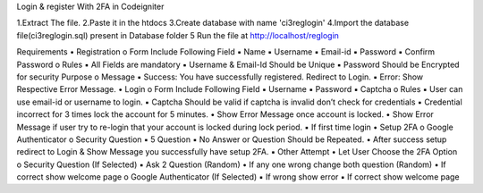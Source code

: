 Login & register With 2FA in Codeigniter 

1.Extract The file.
2.Paste it in the htdocs
3.Create database with name 'ci3reglogin'
4.Import the database file(ci3reglogin.sql) present in Database folder 
5 Run the file at http://localhost/reglogin

Requirements
• Registration
o Form Include Following Field
▪ Name
▪ Username
▪ Email-id
▪ Password
▪ Confirm Password
o Rules
▪ All Fields are mandatory
▪ Username & Email-Id Should be Unique
▪ Password Should be Encrypted for security Purpose
o Message
▪ Success: You have successfully registered. Redirect to Login.
▪ Error: Show Respective Error Message.
• Login
o Form Include Following Field
▪ Username
▪ Password
▪ Captcha
o Rules
▪ User can use email-id or username to login.
▪ Captcha Should be valid if captcha is invalid don’t check for credentials
▪ Credential incorrect for 3 times lock the account for 5 minutes.
• Show Error Message once account is locked.
• Show Error Message if user try to re-login that your account is
locked during lock period.
▪ If first time login
• Setup 2FA
o Google Authenticator
o Security Question
▪ 5 Question
▪ No Answer or Question Should be Repeated.
• After success setup redirect to Login & Show Message you
successfully have setup 2FA.
▪ Other Attempt
• Let User Choose the 2FA Option
o Security Question (If Selected)
▪ Ask 2 Question (Random)
• If any one wrong change both question
(Random)
• If correct show welcome page
o Google Authenticator (If Selected)
▪ If wrong show error
▪ If correct show welcome page